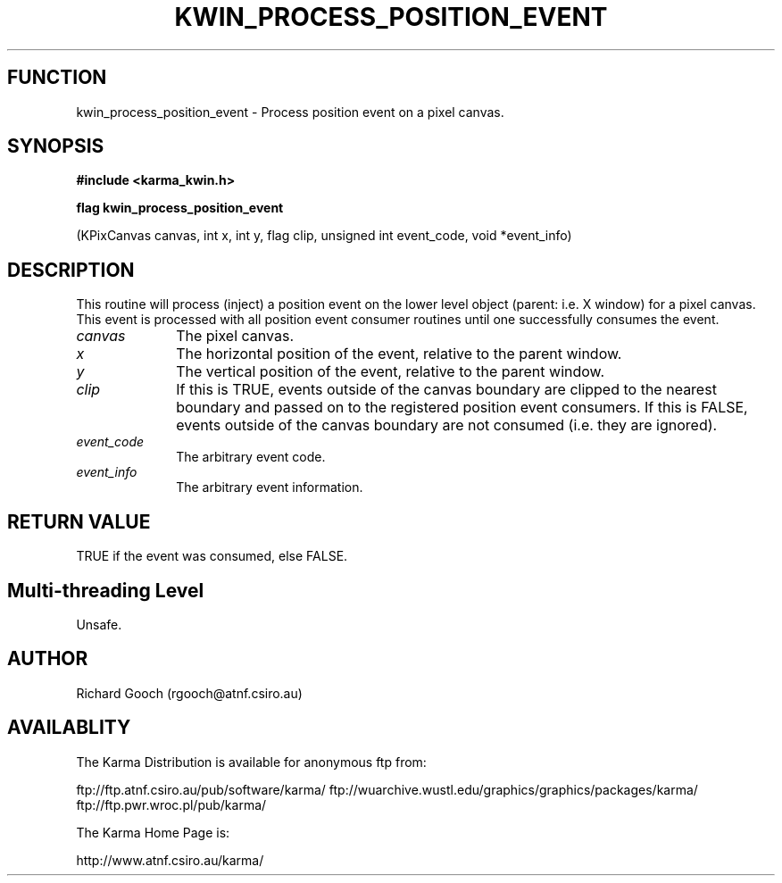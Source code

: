 .TH KWIN_PROCESS_POSITION_EVENT 3 "13 Nov 2005" "Karma Distribution"
.SH FUNCTION
kwin_process_position_event \- Process position event on a pixel canvas.
.SH SYNOPSIS
.B #include <karma_kwin.h>
.sp
.B flag kwin_process_position_event
.sp
(KPixCanvas canvas, int x, int y, flag clip,
unsigned int event_code, void *event_info)
.SH DESCRIPTION
This routine will process (inject) a position event on the lower
level object (parent: i.e. X window) for a pixel canvas. This event is
processed with all position event consumer routines until one successfully
consumes the event.
.IP \fIcanvas\fP 1i
The pixel canvas.
.IP \fIx\fP 1i
The horizontal position of the event, relative to the parent window.
.IP \fIy\fP 1i
The vertical position of the event, relative to the parent window.
.IP \fIclip\fP 1i
If this is TRUE, events outside of the canvas boundary are clipped
to the nearest boundary and passed on to the registered position event
consumers. If this is FALSE, events outside of the canvas boundary are not
consumed (i.e. they are ignored).
.IP \fIevent_code\fP 1i
The arbitrary event code.
.IP \fIevent_info\fP 1i
The arbitrary event information.
.SH RETURN VALUE
TRUE if the event was consumed, else FALSE.
.SH Multi-threading Level
Unsafe.
.SH AUTHOR
Richard Gooch (rgooch@atnf.csiro.au)
.SH AVAILABLITY
The Karma Distribution is available for anonymous ftp from:

ftp://ftp.atnf.csiro.au/pub/software/karma/
ftp://wuarchive.wustl.edu/graphics/graphics/packages/karma/
ftp://ftp.pwr.wroc.pl/pub/karma/

The Karma Home Page is:

http://www.atnf.csiro.au/karma/

